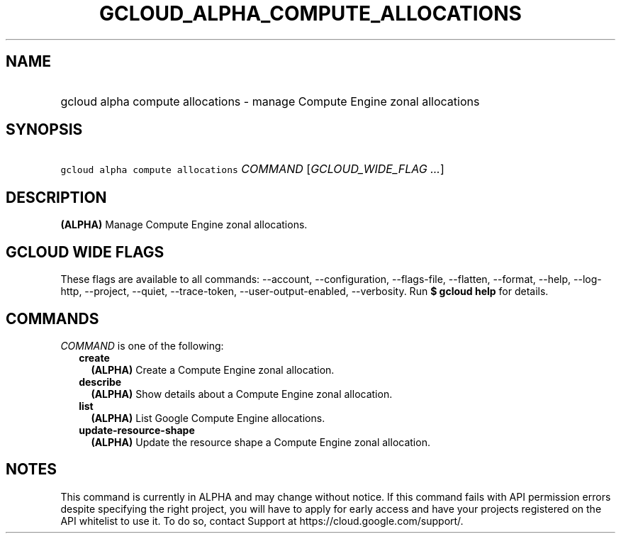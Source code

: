 
.TH "GCLOUD_ALPHA_COMPUTE_ALLOCATIONS" 1



.SH "NAME"
.HP
gcloud alpha compute allocations \- manage Compute Engine zonal allocations



.SH "SYNOPSIS"
.HP
\f5gcloud alpha compute allocations\fR \fICOMMAND\fR [\fIGCLOUD_WIDE_FLAG\ ...\fR]



.SH "DESCRIPTION"

\fB(ALPHA)\fR Manage Compute Engine zonal allocations.



.SH "GCLOUD WIDE FLAGS"

These flags are available to all commands: \-\-account, \-\-configuration,
\-\-flags\-file, \-\-flatten, \-\-format, \-\-help, \-\-log\-http, \-\-project,
\-\-quiet, \-\-trace\-token, \-\-user\-output\-enabled, \-\-verbosity. Run \fB$
gcloud help\fR for details.



.SH "COMMANDS"

\f5\fICOMMAND\fR\fR is one of the following:

.RS 2m
.TP 2m
\fBcreate\fR
\fB(ALPHA)\fR Create a Compute Engine zonal allocation.

.TP 2m
\fBdescribe\fR
\fB(ALPHA)\fR Show details about a Compute Engine zonal allocation.

.TP 2m
\fBlist\fR
\fB(ALPHA)\fR List Google Compute Engine allocations.

.TP 2m
\fBupdate\-resource\-shape\fR
\fB(ALPHA)\fR Update the resource shape a Compute Engine zonal allocation.


.RE
.sp

.SH "NOTES"

This command is currently in ALPHA and may change without notice. If this
command fails with API permission errors despite specifying the right project,
you will have to apply for early access and have your projects registered on the
API whitelist to use it. To do so, contact Support at
https://cloud.google.com/support/.

